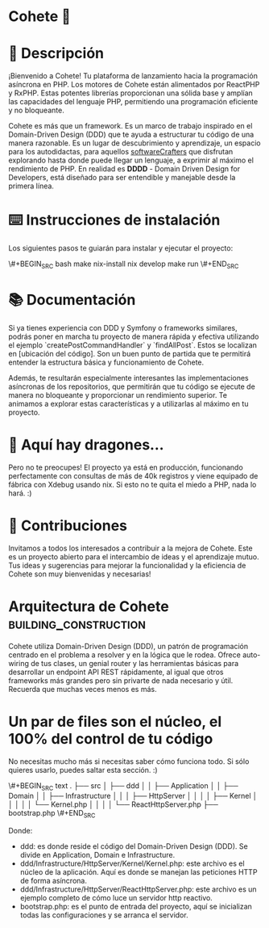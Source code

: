 * Cohete 🚀
[[./logo.png]]

* 📖 Descripción

¡Bienvenido a Cohete! Tu plataforma de lanzamiento hacia la programación asíncrona en PHP. Los motores de Cohete están alimentados por ReactPHP y RxPHP. Estas potentes librerías proporcionan una sólida base y amplían las capacidades del lenguaje PHP, permitiendo una programación eficiente y no bloqueante.

Cohete es más que un framework. Es un marco de trabajo inspirado en el Domain-Driven Design (DDD) que te ayuda a estructurar tu código de una manera razonable. Es un lugar de descubrimiento y aprendizaje, un espacio para los autodidactas, para aquellos _softwareCrafters_ que disfrutan explorando hasta donde puede llegar un lenguaje, a exprimir al máximo el rendimiento de PHP. En realidad es *DDDD* - Domain Driven Design for Developers, está diseñado para ser entendible y manejable desde la primera línea.

* ⌨️ Instrucciones de instalación

Los siguientes pasos te guiarán para instalar y ejecutar el proyecto:

\#+BEGIN_SRC bash
make nix-install
nix develop
make run
\#+END_SRC

* 📚 Documentación

Si ya tienes experiencia con DDD y Symfony o frameworks similares, podrás poner en marcha tu proyecto de manera rápida y efectiva utilizando el ejemplo `createPostCommandHandler` y `findAllPost`. Estos se localizan en [ubicación del código]. Son un buen punto de partida que te permitirá entender la estructura básica y funcionamiento de Cohete.

Además, te resultarán especialmente interesantes las implementaciones asíncronas de los repositorios, que permitirán que tu código se ejecute de manera no bloqueante y proporcionar un rendimiento superior. Te animamos a explorar estas características y a utilizarlas al máximo en tu proyecto.

* 🐉 Aquí hay dragones...

Pero no te preocupes! El proyecto ya está en producción, funcionando perfectamente con consultas de más de 40k registros y viene equipado de fábrica con Xdebug usando nix. Si esto no te quita el miedo a PHP, nada lo hará. :)

* 🤝 Contribuciones

Invitamos a todos los interesados a contribuir a la mejora de Cohete. Este es un proyecto abierto para el intercambio de ideas y el aprendizaje mutuo. Tus ideas y sugerencias para mejorar la funcionalidad y la eficiencia de Cohete son muy bienvenidas y necesarias!

* Arquitectura de Cohete :building_construction:

Cohete utiliza Domain-Driven Design (DDD), un patrón de programación centrado en el problema a resolver y en la lógica que le rodea. Ofrece auto-wiring de tus clases, un genial router y las herramientas básicas para desarrollar un endpoint API REST rápidamente, al igual que otros frameworks más grandes pero sin privarte de nada necesario y útil. Recuerda que muchas veces menos es más.

* Un par de files son el núcleo, el 100% del control de tu código

 No necesitas mucho más si necesitas saber cómo funciona todo. Si sólo quieres usarlo, puedes saltar esta sección. :)

\#+BEGIN_SRC text
.
├── src
│   ├── ddd
│   │   ├── Application
│   │   ├── Domain
│   │   ├── Infrastructure
│   │   │   ├── HttpServer
│   │   │   │   ├── Kernel
│   │   │   │   │   └── Kernel.php
│   │   │   │   └── ReactHttpServer.php
├── bootstrap.php
\#+END_SRC

Donde:
- ddd: es donde reside el código del Domain-Driven Design (DDD). Se divide en Application, Domain e Infrastructure.
- ddd/Infrastructure/HttpServer/Kernel/Kernel.php: este archivo es el núcleo de la aplicación. Aquí es donde se manejan las peticiones HTTP de forma asíncrona.
- ddd/Infrastructure/HttpServer/ReactHttpServer.php: este archivo es un ejemplo completo de cómo luce un servidor http reactivo.
- bootstrap.php: es el punto de entrada del proyecto, aquí se inicializan todas las configuraciones y se arranca el servidor.
